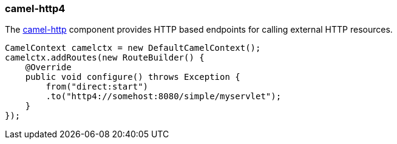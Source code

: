 ### camel-http4

The http://camel.apache.org/http4.html[camel-http,window=_blank] component provides HTTP based endpoints for calling external HTTP resources.

[source,java,options="nowrap"]
CamelContext camelctx = new DefaultCamelContext();
camelctx.addRoutes(new RouteBuilder() {
    @Override
    public void configure() throws Exception {
        from("direct:start")
        .to("http4://somehost:8080/simple/myservlet");
    }
});

